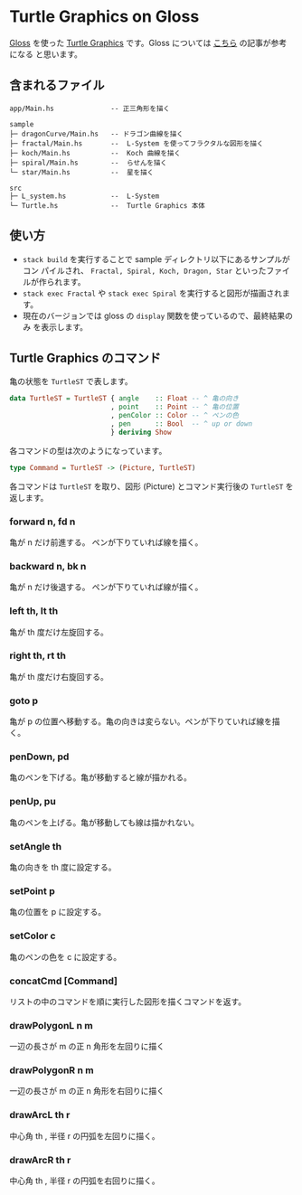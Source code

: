 * Turtle Graphics on Gloss

  [[http://hackage.haskell.org/package/gloss][Gloss]] を使った [[https://en.wikipedia.org/wiki/Turtle_graphics][Turtle Graphics]] です。Gloss については [[https://qiita.com/lotz/items/eb73e62a64bc208c2dd6][こちら]] の記事が参考になる
と思います。


** 含まれるファイル
   #+BEGIN_EXAMPLE
   app/Main.hs              -- 正三角形を描く

   sample
   ├─ dragonCurve/Main.hs   -- ドラゴン曲線を描く
   ├─ fractal/Main.hs       --  L-System を使ってフラクタルな図形を描く
   ├─ koch/Main.hs          --  Koch 曲線を描く
   ├─ spiral/Main.hs        --  らせんを描く
   └─ star/Main.hs          --  星を描く

   src
   ├─ L_system.hs           --  L-System
   └─ Turtle.hs             --  Turtle Graphics 本体
   #+END_EXAMPLE


** 使い方
   + ~stack build~ を実行することで sample ディレクトリ以下にあるサンプルがコン
     パイルされ、 ~Fractal, Spiral, Koch, Dragon, Star~ といったファイルが作られます。
   + ~stack exec Fractal~ や ~stack exec Spiral~ を実行すると図形が描画されます。
   + 現在のバージョンでは gloss の ~display~ 関数を使っているので、最終結果のみ
     を表示します。


** Turtle Graphics のコマンド
   亀の状態を ~TurtleST~ で表します。

   #+BEGIN_SRC haskell
     data TurtleST = TurtleST { angle    :: Float -- ^ 亀の向き
                              , point    :: Point -- ^ 亀の位置
                              , penColor :: Color -- ^ ペンの色
                              , pen      :: Bool  -- ^ up or down
                              } deriving Show
   #+END_SRC

   各コマンドの型は次のようになっています。

   #+BEGIN_SRC haskell
     type Command = TurtleST -> (Picture, TurtleST)
   #+END_SRC

   各コマンドは ~TurtleST~ を取り、図形 (Picture) とコマンド実行後の ~TurtleST~
   を返します。

*** forward n, fd n
    亀が n だけ前進する。 ペンが下りていれば線を描く。

*** backward n, bk n
    亀が n だけ後退する。 ペンが下りていれば線が描く。

*** left th, lt th
    亀が th 度だけ左旋回する。

*** right th, rt th
    亀が th 度だけ右旋回する。

*** goto p
    亀が p の位置へ移動する。亀の向きは変らない。ペンが下りていれば線を描く。

*** penDown, pd
    亀のペンを下げる。亀が移動すると線が描かれる。

*** penUp, pu
    亀のペンを上げる。亀が移動しても線は描かれない。

*** setAngle th
    亀の向きを th 度に設定する。

*** setPoint p
    亀の位置を p に設定する。

*** setColor c
    亀のペンの色を c に設定する。

*** concatCmd [Command]
    リストの中のコマンドを順に実行した図形を描くコマンドを返す。

*** drawPolygonL n m
    一辺の長さが m の正 n 角形を左回りに描く

*** drawPolygonR n m
    一辺の長さが m の正 n 角形を右回りに描く

*** drawArcL th r
    中心角 th , 半径 r の円弧を左回りに描く。

*** drawArcR th r
    中心角 th , 半径 r の円弧を右回りに描く。
